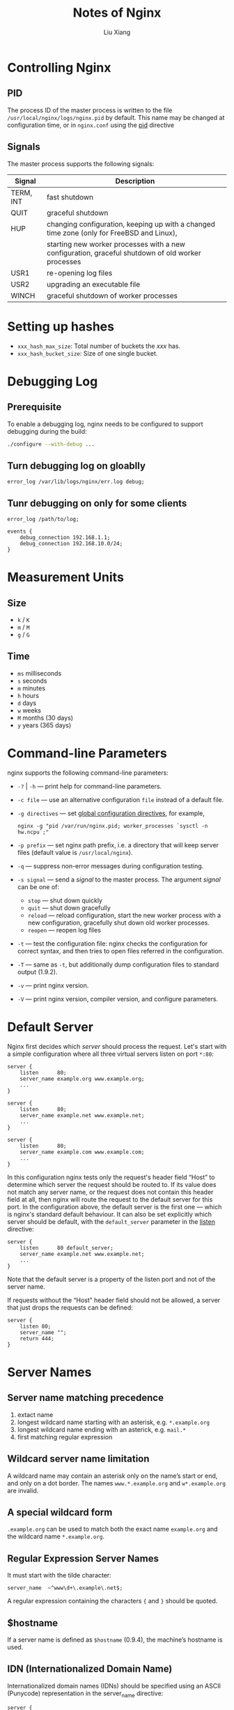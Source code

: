 #+TITLE: Notes of Nginx
#+AUTHOR: Liu Xiang
* Controlling Nginx
** PID
   The process ID of the master process is written to the file
   =/usr/local/nginx/logs/nginx.pid= by default. This name may be changed at
   configuration time, or in =nginx.conf= using the [[http://127.0.0.1:55752/Dash/bfctgfpm/nginx.org/en/docs/ngx_core_module.html#pid][pid]] directive
** Signals

   The master process supports the following signals:

   | Signal    | Description                                                                                       |
   |-----------+---------------------------------------------------------------------------------------------------|
   | TERM, INT | fast shutdown                                                                                     |
   | QUIT      | graceful shutdown                                                                                 |
   | HUP       | changing configuration, keeping up with a changed time zone (only for FreeBSD and Linux),         |
   |           | starting new worker processes with a new configuration, graceful shutdown of old worker processes |
   | USR1      | re-opening log files                                                                              |
   | USR2      | upgrading an executable file                                                                      |
   | WINCH     | graceful shutdown of worker processes                                                             |
* Setting up hashes

  + =xxx_hash_max_size=: Total number of buckets the /xxx/ has.
  + =xxx_hash_bucket_size=: Size of one single bucket.
* Debugging Log
** Prerequisite
   To enable a debugging log, nginx needs to be configured to support debugging during the build:

   #+BEGIN_SRC sh
     ./configure --with-debug ...
   #+END_SRC
** Turn debugging log on gloablly

   #+BEGIN_SRC nginx
     error_log /var/lib/logs/nginx/err.log debug;
   #+END_SRC
** Tunr debugging on only for some clients

   #+BEGIN_SRC nginx
     error_log /path/to/log;

     events {
         debug_connection 192.168.1.1;
         debug_connection 192.168.10.0/24;
     }
   #+END_SRC
* Measurement Units
** Size
   + =k= / =K=
   + =m= / =M=
   + =g= / =G=
** Time
   + =ms= milliseconds
   + =s= seconds
   + =m= minutes
   + =h= hours
   + =d= days
   + =w= weeks
   + =M= months (30 days)
   + =y= years (365 days)

* Command-line Parameters

  nginx supports the following command-line parameters:

  - =-?= | =-h= --- print help for command-line parameters.
  - =-c file= --- use an alternative configuration =file= instead of a default file.
  - =-g directives= --- set [[http://127.0.0.1:55752/Dash/bfctgfpm/nginx.org/en/docs/ngx_core_module.html][global configuration directives]], for example,
    #+BEGIN_SRC nginx
      nginx -g "pid /var/run/nginx.pid; worker_processes `sysctl -n hw.ncpu`;"
    #+END_SRC
  - =-p prefix= --- set nginx path prefix, i.e. a directory that will keep
    server files (default value is =/usr/local/nginx=).
  - =-q= --- suppress non-error messages during configuration testing.
  - =-s signal= --- send a /signal/ to the master process. The argument /signal/ can be one of:
    - =stop= --- shut down quickly
    - =quit= --- shut down gracefully
    - =reload= --- reload configuration, start the new worker process with a new
      configuration, gracefully shut down old worker processes.
    - =reopen= --- reopen log files
  - =-t= --- test the configuration file: nginx checks the configuration for
    correct syntax, and then tries to open files referred in the configuration.
  - =-T= --- same as =-t=, but additionally dump configuration files to standard output (1.9.2).
  - =-v= --- print nginx version.
  - =-V= --- print nginx version, compiler version, and configure parameters.
* Default Server
  Nginx first decides which /server/ should process the request. Let's start
  with a simple configuration where all three virtual servers listen on port
  =*:80=:

  #+BEGIN_SRC nginx
    server {
        listen      80;
        server_name example.org www.example.org;
        ...
    }

    server {
        listen      80;
        server_name example.net www.example.net;
        ...
    }

    server {
        listen      80;
        server_name example.com www.example.com;
        ...
    }
  #+END_SRC


  In this configuration nginx tests only the request's header field “Host” to
  determine which server the request should be routed to. If its value does not
  match any server name, or the request does not contain this header field at
  all, then nginx will route the request to the default server for this port. In
  the configuration above, the default server is the first one --- which is
  nginx's standard default behaviour. It can also be set explicitly which server
  should be default, with the =default_server= parameter in the [[http://127.0.0.1:55752/Dash/bfctgfpm/nginx.org/en/docs/http/ngx_http_core_module.html#listen][listen]]
  directive:

  #+BEGIN_SRC nginx
    server {
        listen      80 default_server;
        server_name example.net www.example.net;
        ...
    }
  #+END_SRC

  Note that the default server is a property of the listen port and not of the
  server name.


  If requests without the “Host” header field should not be allowed, a server
  that just drops the requests can be defined:

  #+BEGIN_SRC nginx
    server {
        listen 80;
        server_name "";
        return 444;
    }
  #+END_SRC
* Server Names
** Server name matching precedence

   1. extact name
   2. longest wildcard name starting with an asterisk, e.g. =*.example.org=
   3. longest wildcard name ending with an asterick, e.g. =mail.*=
   4. first matching regular expression
** Wildcard server name limitation

   A wildcard name may contain an asterisk only on the name’s start or end, and
   only on a dot border. The names =www.*.example.org= and =w*.example.org= are
   invalid.
** A special wildcard form

   =.example.org= can be used to match both the exact name =example.org= and the
   wildcard name =*.example.org=.
** Regular Expression Server Names

   It must start with the tilde character:

   #+BEGIN_SRC nginx
     server_name  ~^www\d+\.example\.net$;
   #+END_SRC

   A regular expression containing the characters ={= and =}= should be quoted.
** $hostname

   If a server name is defined as =$hostname= (0.9.4), the machine’s hostname
   is used.
** IDN (Internationalized Domain Name)

   Internationalized domain names (IDNs) should be specified using an ASCII
   (Punycode) representation in the server_name directive:

   #+BEGIN_SRC nginx
     server {
         listen       80;
         server_name  xn--e1afmkfd.xn--80akhbyknj4f;  # пример.испытание
         ...
     }
   #+END_SRC
* Load Balancing
** Load balancing methods
   + =round-robin= --- requests to the application servers are distributed in a
     round-robin fashion,
   + =least-connected= --- next request is assigned to the server with the least
     number of active connections,
   + =ip-hash= --- a hash-function is used to determine what server should be
     selected for the next request (based on the client's IP address).
*** Example

    #+BEGIN_SRC nginx
      upstream myapp1 {
          least_conn;
          server srv1.example.com;
          server srv2.example.com;
          server srv3.example.com;
      }

      upstream myapp1 {
          ip_hash;
          server srv1.example.com;
          server srv2.example.com;
          server srv3.example.com;
      }
    #+END_SRC
** Weighted load balancing

   #+BEGIN_SRC nginx
     upstream myapp1 {
         server srv1.example.com weight=3;
         server srv2.example.com;
         server srv3.example.com;
     }
   #+END_SRC
* HTTPS Configuration Example

  #+BEGIN_SRC nginx
    server {
        listen              443 ssl;
        server_name         www.example.com;
        ssl_certificate     www.example.com.crt;
        ssl_certificate_key www.example.com.key;
        ssl_protocols       TLSv1 TLSv1.1 TLSv1.2;
        ssl_ciphers         HIGH:!aNULL:!MD5;
        ...
    }
  #+END_SRC
* Core Functionality
** daemon

   | Syntax:  | daemon on / off; |
   | Default: | daemon on;       |
   | Context: | main             |

   Determines whether nginx should become a daemon. Mainly used during
   development.
** debug_connection

   Example:

   #+BEGIN_SRC nginx
     events {
         debug_connection 127.0.0.1;
         debug_connection localhost;
         debug_connection 192.0.2.0/24;
         debug_connection ::1;
         debug_connection 2001:0db8::/32;
         debug_connection unix:;
     }
   #+END_SRC
** env

   | Syntax:  | env variable[=value]; |
   | Default: | env TZ;               |
   | Context: | main                  |

   By default, nginx removes all environment variables inherited from its parent
   process except the TZ variable.

   Usage Example:

   #+BEGIN_SRC nginx
     env MALLOC_OPTIONS;
     env PERL5LIB=/data/site/modules;
     env OPENSSL_ALLOW_PROXY_CERTS=1;
   #+END_SRC
** error_log

   | Syntax:  | error_log file [level];                    |
   | Default: | error_log logs/error.log error;            |
   | Context: | main, http, mail, stream, server, location |

   log levels:

   =debug=, =info=, =notice=, =warn=, =error=, =crit=, =alert=, or =emerg=.
** load_module

   Loads a dynamic module, e.g.

   #+BEGIN_SRC nginx
     load_module modules/ngx_mail_module.so;
   #+END_SRC
** user

   | Syntax:  | user user [group];  |
   | Default: | user nobody nobody; |
   | Context: | main                |

   Defines user and group credentials used by worker processes. If group is
   omitted, a group whose name equals that of user is used.
** worker_connections

   Sets the maximum number of simultaneous connections that can be opened by a
   worker process. It should be kept in mind that this number includes all
   connections (e.g. connections with proxied servers, among others), not only
   connections with clients. Another consideration is that the actual number of
   simultaneous connections cannot exceed the current limit on the maximum
   number of open files, which can be changed by [[http://127.0.0.1:55752/Dash/bfctgfpm/nginx.org/en/docs/ngx_core_module.html#worker_rlimit_nofile][worker_rlimit_nofile]].
** working_directory

   Defines the current working directory for a worker process. It is primarily
   used when writing a core-file, in which case a worker process should have
   write permission for the specified directory.
* ngx_http_core_module
** absolute_redirect

   | Syntax:  | absolute_redirect on / off; |
   | Default: | absolute_redirect on;       |
   | Context: | http, server, location      |

   If disabled, redirects issued by nginx will be relative.
** alias

   | Syntax:  | alias path; |
   | Default: | —           |
   | Context: | location    |


   Example:

   #+BEGIN_SRC nginx
     location /images {
         root /data/w3/;
     }

     # equals to =>

     location /images {
         alias /data/w3/images;
     }
   #+END_SRC
** client_body_buffer_size

   | Syntax:  | client_body_buffer_size size;     |
   | Default: | client_body_buffer_size 8k / 16k; |
   | Context: | http, server, location            |

   Sets buffer size for reading client request body. In case the request body is
   larger than the buffer, the whole body or only its part is written to a
   temporary file.
** client_body_temp_path

   | Syntax:  | client_body_temp_path path [level1 [level2 [level3]]]; |
   | Default: | client_body_temp_path client_body_temp;                |
   | Context: | http, server, location                                 |

   Defines a directory for storing temporary files holding client request
   bodies. Up to three-level subdirectory hierarchy can be used under the
   specified directory. For example, in the following configuration

   #+BEGIN_SRC nginx
     client_body_temp_path /spool/nginx/client_temp 1 2;
   #+END_SRC

   a path to a temporary file might look like this:

   #+BEGIN_EXAMPLE
     /spool/nginx/client_temp/7/45/00000123457
   #+END_EXAMPLE
** client_header_buffer_size

   | Syntax:  | client_header_buffer_size size; |
   | Default: | client_header_buffer_size 1k;   |
   | Context: | http, server                    |

   Sets buffer size for reading client request header. For most requests, a
   buffer of 1K bytes is enough. However, if a request includes long cookies, or
   comes from a WAP client, it may not fit into 1K. If a request line or a
   request header field does not fit into this buffer then larger buffers,
   configured by the =large_client_header_buffers= directive, are allocated
** large_client_header_buffers

   | Syntax:  | large_client_header_buffers number size; |
   | Default: | large_client_header_buffers 4 8k;        |
   | Context: | http, server                             |


   Sets the max =number= and =size= of buffers used for reading large client
   request header. A request line cannot exceed the size of one buffer, or the
   414 (Request-URI Too Large) error is returned to the client. A request header
   field cannot exceed the size of one buffer as well, or the 400 (Bad Request)
   error is returned to the client. Buffers are allocated only on demand.
** client_max_body_size

   | Syntax:  | client_max_body_size size; |
   | Default: | client_max_body_size 1m;   |
   | Context: | http, server, location     |

   Sets the max allowed size of the client request body, specified in the
   =Content-Length= request header field. If the size in a request exceeds the
   configured value, the 413 (Request Entity Too Large) error is returned to the
   client. Please be aware that browsers cannot correctly display this error.
   Setting =size= to 0 disables checking of client request body size.
** error_page

   | Syntax:  | ~error_page code ... [=[response]] uri;~ |
   | Default: | —                                        |
   | Context: | http, server, location, if in location   |


   Defined the URI that will be shown for the specified errors. A /uri/ value
   can contain variables.

   Example:

   #+BEGIN_SRC nginx
     error_page 404             /404.html;
     error_page 500 502 503 504 /50x.html;
   #+END_SRC

   This causes an internal redirect to the specified /uri/ with the client
   request method changed to =GET= (for all methods other than =GET= and
   =HEAD=).

   Furthermore, it is possible to change the response code to another using the
   =response= syntax, e.g.

   #+BEGIN_SRC nginx
     error_page 404 =200 /empty.gif;
   #+END_SRC

   If an error response is processed by a proxied server or a
   FastCGI/uwsgi/SCGI/gRPC server, and the server may return different response
   codes (e.g., 200, 302, 401, 404), it is possible to respond with the code it
   returns:

   #+BEGIN_SRC nginx
     error_page 404 = /404.php;
   #+END_SRC

   If there is no need to change URI and method during internal redirection it
   is possible to pass processing into a namee location:

   #+BEGIN_SRC nginx
     location / {
         error_page 404 = @fallback;
     }

     location @fallback {
         proxy_pass http://backend;
     }
   #+END_SRC
** etag

   | Syntax:  | =etag on / off;=       |
   | Default: | =etag on;=             |
   | Context: | http, server, location |


   Enables or disables automatic generation of the =ETag= response header field
   for static resources.
** if_modified_since

   | Syntax:  | if_modified_since off / exact / before; |
   | Default: | if_modified_since exact;                |
   | Context: | http, server, location                  |

** ignore_invalid_headers

   | Syntax:  | =ignore_invalid_headers on / off;= |
   | Default: | =ignore_invalid_headers on;=       |
   | Context: | http, server                       |

   Controls whether header fields with invalid names should be ignored. Valid
   names are composed of English letters, digits, hyphens, and possibly
   underscores.

** internal

   | Syntax:  | internal; |
   | Default: | —         |
   | Context: | location  |

   Specifies that a given location can only be sued for internal requests.

** limit_except

   Limits allowed HTTP methods inside a liocation. The =method= parameter can be
   one of the following:
   + =GET=
   + =HEAD=
   + =POST=
   + =PUT=
   + =DELETE=
   + =MKCOL=
   + =COPY=
   + =MOVE=
   + =OPTIONS=
   + =PROFIND=
   + =PROPATCH=
   + =LOCK=
   + =UNLOCK=
   + =PATCH=

   Allowing the =GET= method makes the =HEAD= method also allowed.

   Example:

   #+BEGIN_SRC nginx
     limit_except GET {
         allow 192.168.1.-/24;
         deny all;
     }
   #+END_SRC

** limit_rate

   | Syntax:  | limit_rate rate;                       |
   | Default: | limit_rate 0;                          |
   | Context: | http, server, location, if in location |


   Limits the rate of response transmission to a client. The =rate= is specified
   in bytes per second. Zero value disables rate limiting.

   Rate limit can also be set in the =$limit_rate= variable, e.g.:

   #+BEGIN_SRC nginx
     server {
         if ($slow) {
             set $limit_rate 4k;
         }
     }
   #+END_SRC

** limit_rate_after

   | Syntax:  | limit_rate_after size;                 |
   | Default: | limit_rate_after 0;                    |
   | Context: | http, server, location, if in location |

   Set the initial amount after which the further transmission of a response to
   a client will be rate limited.

   Example:

   #+BEGIN_SRC nginx
     location /flv/ {
         flv;
         limit_rate_after 500k;
         limit_rate 50k;
     }
   #+END_SRC

** listen

   Example:

   #+BEGIN_SRC nginx
     listen 127.0.0.1:8000;
     listen 127.0.0.1;
     listen 8000;
     listen *:8000;
     listen localhost:8000;

     listen [::]:8000;
     listen [::1];
     listen unix:/var/run/nginx.sock;
   #+END_SRC


   if the direct9ive is not present then either =*:80= is used if nginx runs
   with the superuser privileges, or =*:8000= otherwise.

** location

   | Syntax:  | location [ = / ~ / =~*= / =^~= ] uri { ... } |
   |          | location @name { ... }                       |
   | Default: | —                                            |
   | Context: | server, location                             |


   A location can either be defined by a prefix string, or by a regular
   expression. Regular expressions are specified with the preceding =~*=
   modifier (for case-insensitive matching), or the =~= modifier (for
   case-sensitive matching). To find location matching a given request, nginx
   first checks locations defined using the prefix strings (prefix locations).
   Among them, the location with longest matching prefix is selected and
   remembered. Then regular expression are checked, in the order of their
   appearance in the configuration file. The search of regular expressions
   terminates on the first match, and the corresponding configuration is used.
   If no match with a regular expression is found then the configuration of the
   prefix location remembered earlier is used.

   If the longest matching prefix location has the =^~= modifier then regular
   expressions are not checked.

   Also, using the ~=~ modifier it is possible to defined an exact match of URI
   and location. If an exact match is found, the search terminates.

** satisfy

   | Syntax:  | satisfy all / any;     |
   | Default: | satisfy all;           |
   | Context: | http, server, location |

   Example:

   #+BEGIN_SRC nginx
     location / {
         satisfy any;

         allow 192.168.1.0/32;
         deny all;

         auth_basic "closed site";
         auth_basic_user_file conf/htpasswd;
     }
   #+END_SRC

** try_files

   | Syntax:  | try_files file ... uri;   |
   |          | try_files file ... =code; |
   | Default: | —                         |
   | Context: | server, location          |

** Embedded Variables


   | Variable               | Description                                                                       |
   |------------------------+-----------------------------------------------------------------------------------|
   | =$arg_name=            | argument =name= in the request line                                               |
   | =$args=                | arguments in the request line                                                     |
   | =binary_remote_addr=   | client address in a binary form, values's length is always 4 bytes                |
   |                        | for IPv4 addresses or 16 bytes for IPv6 addresses                                 |
   | =$body_bytes_sent=     | number of bytes sent to a client, not counting the response header;               |
   |                        | this variable is compatible with the =%B= parameter of the =mod_log_config=       |
   |                        | Apache module                                                                     |
   | =$bytes_sent=          | number of bytes sent to a client                                                  |
   | =$connection=          | connection serial number                                                          |
   | =$connection_requests= | current number of requests made through a connection                              |
   | =$content_length=      | ~Content-Length~ request header field                                             |
   | =$content_type=        | ~Content-Type~ request header field                                               |
   | =$cookie_name=         | the =name= cookie                                                                 |
   | =$document_root=       | ~root~ or ~alias~ directive's value for the current request                       |
   | =$document_uri=        | same as =$uri=                                                                    |
   | =$host=                | host name from request line > host name form =Host= header > server name matched  |
   | =$hostname=            | host name                                                                         |
   | =$http_name=           | arbitrary request header field; the last part of a variable name                  |
   |                        | is the field name converted to lower case with dashes replaced by underscores     |
   | =$https=               | ~on~ if connection operates in SSL mode, or an empty string otherwise             |
   | =$is_args=             | ~?~ if a request line has arguments, or an empty string otherwise                 |
   | =$limit_rate=          | setting this variable enables response rate limiting                              |
   | =$msec=                | current time in seconds with the milliseoncds resolution                          |
   | =$nginx_version=       | nginx version                                                                     |
   | =$pid=                 | PID of the worker process                                                         |
   | =$pipe=                | ~p~ if request was pipelined, ~.~ otherwise                                       |
   | =$proxy_protocol_addr= | client address from the PROXY protocol header, or an empty string otherwise       |
   | =$proxy_protocol_port= | client port from the PROXY protocol header, or an empty string otherwise          |
   | =$quert_string=        | same as =$args=                                                                   |
   | =$realpath_root=       | an sbsolute pathname corresponding to the =root= or =alias= directive's value     |
   |                        | for the current request, with all symbolic links resolved to real paths           |
   | =$remote_addr=         | client address                                                                    |
   | =$remote_port=         | client port                                                                       |
   | =$remote_user=         | user name supplied with the Basic authentication                                  |
   | =$request=             | full original request line                                                        |
   | =$request_body=        | request body                                                                      |
   | =$request_body_file=   | name of a temporary file with the request body                                    |
   | =$request_completion=  | ~OK~ if a request has completed, or an empty string otherwise                     |
   | =$request_filename=    | file path for the current request, based on the =root= or =alias= directives,     |
   |                        | and the request URI                                                               |
   | =$request_id=          | unique request identifier generated from 16 random bytes, in hexadecimal          |
   | =$request_length=      | request length (including request line, header, and request body)                 |
   | =$request_method=      | request method, usually =GET= or =POST=                                           |
   | =$request_time=        | request processing time in seconds with a milliseconds resolution;                |
   |                        | time elapsed since the first bytes were read from the clinet                      |
   | =$request_uri=         | full original request URI                                                         |
   | =$scheme=              | request scheme, =http= or =https=                                                 |
   | =$sent_http_name=      | arbitrary response header field; the last part of variable name is the field name |
   |                        | converted to lower case with dashes replaced by underscores                       |
   | =$status=              | response status                                                                   |
   | =$uri=                 | current URI in request                                                            |
* ngx_http_access_module

  | Syntax:  | allow address / CIDR / unix: / all;  |
  | Default: | —                                    |
  | Context: | http, server, location, limit_except |

  | Syntax:  | deny address / CIDR / unix: / all;   |
  | Default: | —                                    |
  | Context: | http, server, location, limit_except |


  Example:

  #+BEGIN_SRC nginx
    location / {
        deny  192.168.1.1;
        allow 192.168.1.0/24;
        allow 10.1.1.0/16;
        allow 2001:0db8::/32;
        deny  all;
    }
  #+END_SRC

  The rules are checked in sequence until the first match is found.
* ngx_http_auth_basic_module

  | Syntax:  | auth_basic string / off;             |
  | Default: | auth_basic off;                      |
  | Context: | http, server, location, limit_except |


  Enables validation of user name and password

  | Syntax:  | auth_basic_user_file file;           |
  | Default: | —                                    |
  | Context: | http, server, location, limit_except |


  Specifies a file that keeps user names and passwords, in the following format:

  #+BEGIN_EXAMPLE
    # comment
    name1:password1
    name2:password2:comment
    name3:password3
  #+END_EXAMPLE

  The following password types are supported:

  + encrypted with the =crypt()= function; can be generated using the =htpasswd=
    utility from the Apache HTTP Server distribution or the =openssl passwd=
    command;
  + hashed with the Apache variant of the MD5-based password algorithm (apr1);
    can be generated with the same tools;
  + specified by the ={scheme}data= syntax (1.0.3+) as described in
    [[https://tools.ietf.org/html/rfc2307#section-5.3][RFC 2307]]; currently implemented schemes include =PLAIN= (an example one,
    should not be used), =SHA= (1.3.13) (plain SHA-1 hashing, should not be
    used) and =SSHA= (salted SHA-1 hashing, used by some software packages,
    notably OpenLDAP and Dovecot).
* ngx_http_auth_request_module

  The ngx_http_auth_request_module module (1.5.4+) implements client
  authorization based on the result of a subrequest. If the subrequest returns a
  2xx response code, the access is allowed. If it returns 401 or 403, the access
  is denied with the corresponding error code. Any other response code returned
  by the subrequest is considered an error.

  For the 401 error, the client also receives the “WWW-Authenticate” header
  from the subrequest response.

  Example Configuration

  #+BEGIN_SRC nginx
    location /private/ {
        auth_request /auth;
        ...
    }

    location = /auth {
        proxy_pass ...
        proxy_pass_request_body off;
        proxy_set_header Content-Length "";
        proxy_set_header X-Original-URI $request_uri;
    }
  #+END_SRC


  | Syntax  | =auth_request uri / off;= |
  | Default | =auth_request off;=       |
  | Context | http, server, location    |

  Enables authorization based on the result of a subrequest and sets the URI to
  which the subrequest will be sent.

  | Syntax  | =auth_request_set $variable value;= |
  | Default | —                                   |
  | Context | http, server, location              |

  Sets the request variable to the given value after the authorization request
  completes. The value may contain variables from the authorization request,
  such as =$upstream_http_*=.
* ngx_http_autoindex_module

  Example Configuration

  #+BEGIN_SRC nginx
    location / {
        autoindex on;
    }
  #+END_SRC
* ngx_http_empty_gif_module

  Example

  #+BEGIN_SRC nginx
    location /_.gif {
        empty_gif;
    }
  #+END_SRC
* ngx_http_flv_module
  
  Example

  #+BEGIN_SRC nginx
    location \.flv$ {
        flv;
    }
  #+END_SRC
* ngx_http_mp4_module

  Example

  #+BEGIN_SRC nginx
    location \.mp4$ {
        mp4;
        mp4_buffer_size 1m;
        mp4_max_buffer_size 10m;
    }
  #+END_SRC
* ngx_http_geo_module

  Example

  #+BEGIN_SRC nginx
    geo $geo {
        default         0;
        127.0.0.1       2;
        192.168.1.0/24  1;
        10.1.0.0/16     1;

        ::1             2;
        2001:0db8::/32  1;
    }
  #+END_SRC

  The following special parameters are also supported:

  + delete :: deletes the specified network (0.7.23).
  + default :: a value set to the variable if the client address does not match
               any of the specified addresses. When addresses are specified in
               CIDR notation, “0.0.0.0/0” and “::/0” can be used instead of
               default. When default is not specified, the default value will be
               an empty string.
  + include :: includes a file with addresses and values. There can be several
               inclusions.
  + proxy :: defines trusted addresses (0.8.7, 0.7.63). When a request comes from
             a trusted address, an address from the “X-Forwarded-For” request
             header field will be used instead. In contrast to the regular
             addresses, trusted addresses are checked sequentially. Trusted IPv6
             addresses are supported starting from versions 1.3.0 and 1.2.1.
  + proxy_recursive :: enables recursive address search (1.3.0, 1.2.1). If
       recursive search is disabled then instead of the original client address
       that matches one of the trusted addresses, the last address sent in
       “X-Forwarded-For” will be used. If recursive search is enabled then
       instead of the original client address that matches one of the trusted
       addresses, the last non-trusted address sent in “X-Forwarded-For” will be
       used.
  + ranges :: indicates that addresses are specified as ranges (0.7.23). This
              parameter should be the first. To speed up loading of a geo base,
              addresses should be put in ascending order.

  Example:

  #+BEGIN_SRC nginx
    geo $country {
        default        ZZ;
        include        conf/geo.conf;
        delete         127.0.0.0/16;
        proxy          192.168.100.0/24;
        proxy          2001:0db8::/32;

        127.0.0.0/24   US;
        127.0.0.1/32   RU;
        10.1.0.0/16    RU;
        192.168.1.0/24 UK;
    }
  #+END_SRC
* ngx_http_geoip_module

  Example:

  #+BEGIN_SRC nginx
    http {
        geoip_country         GeoIP.dat;
        geoip_city            GeoLiteCity.dat;
        geoip_proxy           192.168.100.0/24;
        geoip_proxy           2001:0db8::/32;
        geoip_proxy_recursive on;
    }
  #+END_SRC

  Variables:

  + =$geoip_country_code=
  + =$geoip_country_code3=
  + =$geoip_country_name=
  + =$geoip_city=
* ngx_http_gunzip_module

  The ngx_http_gunzip_module module is a filter that decompresses responses with
  =Content-Encoding: gzip= for clients that do not support =gzip= encoding
  method. The module will be useful when it is desireable to store data
  compressed to save space and reduce I/O costs.

  Example:

  #+BEGIN_SRC nginx
    location /storage/ {
        gunzip on;
        ...
    }
  #+END_SRC
* ngx_http_gzip_module

  Example:

  #+BEGIN_SRC nginx
    gzip            on;
    gzip_min_length 1000;
    gzip_proxied    expired no-cache no-store private auth;
    gzip_types      text/plain application/xml;
  #+END_SRC

  Directives:

  + =gzip on | off;=
  + =gzip_buffers number size;=
  + =gzip_comp_level level;= /level/ value: from 1 to 9.
  + =gzip_disable regex ...;= Disable gzipping for matched =User-Agent=
  + =gzip_min_lenth length;=
* ngx_http_headers_module
** add_header

   | Syntax  | add_header name value [always];        |
   | Default | —                                      |
   | Context | http, server, location, if in location |

   Adds the specified field to a response header provided that the response code
   equals 200, 201 (1.3.10), 204, 206, 301, 302, 303, 304, 307 (1.1.16, 1.0.13), or
   308 (1.13.0).

   If the always parameter is specified (1.7.5), the header field will be added
   regardless of the response code.

** add_trailer

   | Syntax  | add_trailer name value [always];       |
   | Default | —                                      |
   | Context | http, server, location, if in location |

   Adds the specified field to the end of a response provided that the response code equals 200, 201, 206, 301, 302, 303, 307, or 308.

** expires

   | Syntax  | expires [modified] time;               |
   |         | expires epoch / max / off;             |
   | Default | expires off;                           |
   | Context | http, server, location, if in location |

   The tim ein ther =Expires= field is computed as a sum of the current time and
   time specified in the directive. If the modifiied parameter is used then the
   time is computed as a sum of the file's modification time and the time
   specified in the directive.

   In addition, it is possible to specify a time of day using the =@= prefix:

   #+BEGIN_SRC nginx
     expires @15h30m;
   #+END_SRC

   The epoch parameter corresponds to the absolute time =Thu, 01 Jan 1970
   00:00:01 GMT=. The contents of the =Cache-Control= field depends on the sign
   of the specified time:

   + time is negative: =Cache-Control: no-cache=
   + time is positive or zero: =Cache-Control: max-age:t=, where t is a time
     specified in the directive, in seconds.

   The max parameter set =Expires= to the value =Thu, 31 Dec 2037 23:55:55 GMT=,
   and =Cache-Control= to 10 years.

   The off parameter disables adding or modifying the =Expires= and
   =Cache-control= repsonse header fields.
* ngx_http_image_filter_module

  Example:

  #+BEGIN_SRC nginx
    location /img/ {
        proxy_pass   http://backend;
        image_filter resize 150 100;
        image_filter rotate 90;
        error_page   415 = /empty;
    }

    location = /empty {
        empty_gif;
    }
  #+END_SRC
** image_filter

   | Syntax  | image_filter off;                   |
   |         | image_filter test;                  |
   |         | image_filter size;                  |
   |         | image_filter rotate 90 / 180 / 270; |
   |         | image_filter resize width height;   |
   |         | image_filter crop width height;     |
   | Default | image_filter off;                   |
   | Context | location                            |
** Other Directives

   |---------+------------------------------------|
   | Syntax  | image_filter_buffer size;          |
   | Default | image_filter_buffer 1M;            |
   | Context | http, server, location             |
   |---------+------------------------------------|
   | Syntax  | image_filter_interlace on / off;   |
   | Default | image_filter_interlace off;        |
   | Context | http, server, location             |
   |---------+------------------------------------|
   | Syntax  | image_filter_jpeg_quality quality; |
   | Default | image_filter_jpeg_quality 75;      |
   | Context | http, server, location             |
   |---------+------------------------------------|
   | Syntax  | image_filter_sharpen percent;      |
   | Default | image_filter_sharpen 0;            |
   | Context | http, server, location             |
   |---------+------------------------------------|
   | Syntax  | image_filter_transparency on/off;  |
   | Default | image_filter_transparency on;      |
   | Context | http, server, location             |
   |---------+------------------------------------|
   | Syntax  | image_filter_webp_quality quality; |
   | Default | image_filter_webp_quality 80;      |
   | Context | http, server, location             |
   |---------+------------------------------------|
* ngx_http_index_module

  Example

  #+BEGIN_SRC nginx
    location / {
        index index.$geo.html index.html;
    }
  #+END_SRC

  | Syntax  | index file ...;        |
  | Default | index index.html;      |
  | Context | http, server, location |
* ngx_http_js_module
  
  Example:

  #+BEGIN_SRC nginx
    http {
        js_include http.js;

        js_set $foo     foo;
        js_set $summary summary;

        server {
            listen 8000;

            location / {
                add_header X-Foo $foo;
                js_content baz;
            }

            location = /summary {
                return 200 $summary;
            }

            location = /hello {
                js_content hello;
            }
        }
    }
  #+END_SRC
  
  The =http.js= file

  #+BEGIN_SRC js
    function foo(r) {
      r.log("hello from foo() handler");
      return "foo";
    }

    function summary(r) {
      var a, s, h;

      s = "JS summary\n\n";

      s += "Method: " + r.method + "\n";
      s += "HTTP version: " + r.httpVersion + "\n";
      s += "Host: " + r.headersIn.host + "\n";
      s += "Remote Address: " + r.remoteAddress + "\n";
      s += "URI: " + r.uri + "\n";

      s += "Headers:\n";
      for (h in r.headersIn) {
        s += "  header '" + h + "' is '" + r.headersIn[h] + "'\n";
      }

      s += "Args:\n";
      for (a in r.args) {
        s += "  arg '" + a + "' is '" + r.args[a] + "'\n";
      }

      return s;
    }

    function baz(r) {
      r.status = 200;
      r.headersOut.foo = 1234;
      r.headersOut['Content-Type'] = "text/plain; charset=utf-8";
      r.headersOut['Content-Length'] = 15;
      r.sendHeader();
      r.send("nginx");
      r.send("java");
      r.send("script");

      r.finish();
    }

    function hello(r) {
      r.return(200, "Hello world!");
    }
  #+END_SRC
* ngx_http_limit_conn_module

  Exmaple:

  #+BEGIN_SRC nginx
    http {
        limit_conn_zone $binary_remote_addr zone=addr:10m;

        ...

        server {

            ...

            location /download/ {
                limit_conn addr 1;
            }

        }
    }
  #+END_SRC
* ngx_http_limit_req_module

  Example:

  #+BEGIN_SRC nginx
    http {
        limit_req_zone $binary_remote_addr zone=one:10m rate=1r/s;

        ...

        server {

            ...

            location /search/ {
                limit_req zone=one burst=5;
            }
        }
    }
  #+END_SRC

  | Syntax  | limit_req zone=name [burst=number] [nodelay]; |
  | Default | —                                             |
  | Context | http, server, location                        |

  Sets the shared memory zone and the maximum burst size of requests. If the
  requests rate exceeds the rate configured for a zone, their processing is
  delayed such that requests are processed at a defined rate. Excessive requests
  are delayed until their number exceeds the maximum burst size in which case
  the request is terminated with an error. By default, the maximum burst size is
  equal to zero. For example, the directives
* ngx_http_log_module
  
  Example:

  #+BEGIN_SRC nginx
    log_format compression '$remote_addr - $remote_user [$time_local] '
    '"$request" $status $bytes_sent '
    '"$http_referer" "$http_user_agent" "$gzip_ratio"';

    access_log /spool/logs/nginx-access.log compression buffer=32k;
  #+END_SRC

  Directives:

  | Syntax          | access_log path [format [buffer=size] [gzip[=level]] [flush=time] [if=condition]]; |
  | access_log off; |                                                                                    |
  | Default         | access_log logs/access.log combined;                                               |
  | Context         | http, server, location, if in location, limit_except                               |

  | Syntax  | log_format name [escape=default/json/none] string ...; |
  | Default | log_format combined "...";                             |
  | Context | http                                                   |
* ngx_http_map_module

  Example:

  #+BEGIN_SRC nginx
    map $http_host $name {
        hostnames;

        default       0;

        example.com   1;
        ,*.example.com 1;
        example.org   2;
        ,*.example.org 2;
        .example.net  3;
        wap.*         4;
    }

    map $http_user_agent $mobile {
        default       0;
        "~Opera Mini" 1;
    }
  #+END_SRC

  Source values are specified as strings or regular expressions (0.9.6).

  + Strings are matched ignoring the case.
  + A regular expression should either start from the “~” symbol for a
    case-sensitive matching, or from the “~*” symbols (1.0.4) for
    case-insensitive matching. A regular expression can contain named and
    positional captures that can later be used in other directives along with
    the resulting variable.

  + The following special parameters are also supported:

  + =default value= sets the resulting value if the source value matches none of
    the specified variants. When default is not specified, the default resulting
    value will be an empty string. hostnames indicates that source values can be
    hostnames with a prefix or suffix mask: The following two records
    #+BEGIN_SRC nginx
      example.com   1;
      *.example.com 1;
    #+END_SRC
    can be combined:
    #+BEGIN_SRC nginx
      .example.com  1;
    #+END_SRC
    This parameter should be specified before the list of values. 
  + =include file= includes a file with values. There can be several inclusions.
* ngx_http_mirror_module
  
  Example:

  #+BEGIN_SRC nginx
    location / {
        mirror /mirror;
        proxy_pass http://backend;
    }

    location = /mirror {
        internal;
        proxy_pass http://test_backend$request_uri;
    }
  #+END_SRC
* ngx_http_proxy_module
** proxy_pass

   | Syntax  | proxy_pass URL;                        |
   | Default | —                                      |
   | Context | location, if in location, limit_except |

   Sets the protocol and address of a proxied server and an optional URI to
   which a location should be mapped. As a protocol, “http” or “https” can
   be specified. The address can be specified as a domain name or IP address,
   and an optional port:

   : proxy_pass http://localhost:8000/uri/;

   or as a UNIX-domain socket path specified after the word “unix” and enclosed in colons:

   : proxy_pass http://unix:/tmp/backend.socket:/uri/;

   If a domain name resolves to several addresses, all of them will be used in a
   round-robin fashion. In addition, an address can be specified as a server
   group.

   Parameter value can contain variables. In this case, if an address is
   specified as a domain name, the name is searched among the described server
   groups, and, if not found, is determined using a resolver.

   A request URI is passed to the server as follows:

   + If the proxy_pass directive is specified with a URI, then when a request is
     passed to the server, the part of a normalized request URI matching the
     location is replaced by a URI specified in the directive:
     #+BEGIN_SRC nginx
       location /name/ {
           proxy_pass http://127.0.0.1/remote/;
       }
     #+END_SRC
   + If proxy_pass is specified without a URI, the request URI is passed to the
     server in the same form as sent by a client when the original request is
     processed, or the full normalized request URI is passed when processing the
     changed URI:
     #+BEGIN_SRC nginx
       location /some/path/ {
           proxy_pass http://127.0.0.1;
       }
     #+END_SRC
     Before version 1.1.12, if proxy_pass is specified without a URI, the
     original request URI might be passed instead of the changed URI in some
     cases.

   In some cases, the part of a request URI to be replaced cannot be determined:

   + When location is specified using a regular expression, and also inside
     named locations. In these cases, proxy_pass should be specified without a
     URI.
   + When the URI is changed inside a proxied location using the rewrite
     directive, and this same configuration will be used to process a request
     (break):
     #+BEGIN_SRC nginx
       location /name/ {
           rewrite    /name/([^/]+) /users?name=$1 break;
           proxy_pass http://127.0.0.1;
       }
     #+END_SRC
     In this case, the URI specified in the directive is ignored and the full
     changed request URI is passed to the server.
   + When variables are used in proxy_pass:
     #+BEGIN_SRC nginx
       location /name/ {
           proxy_pass http://127.0.0.1$request_uri;
       }
     #+END_SRC
     In this case, if URI is specified in the directive, it is passed to the
     server as is, replacing the original request URI.
** proxy_cookie_domain

   | Syntax  | proxy_cookie_domain off;                |
   |         | proxy_cookie_domain domain replacement; |
   | Default | proxy_cookie_domain off;                |
   | Context | http, server, location                  |

   Sets a text that should be changed in the domain attribute of the
   =Set-Cookie= header fields of a proxied server response. Suppose a proxied
   server returned the =Set-Cookie= header field with the attribute
   =domain=localhost=. The directive

   : proxy_cookie_domain localhost example.org

   will rewrite this attribute to =domain=example.org=.
** proxy_hide_header

   | Syntax  | proxy_hide_header field; |
   | Default | —                        |
   | Context | http, server, location   |

   By default, nginx does not pass the header fields =Date=, =Server=, =X-Pad=,
   and =X-Accel-...= from the response of a proxied server to a client. this
   directive sets additional fields that will not be passes. If, on the
   contrary, the passing of fields need to be permitted, the =proxy_pass_header=
   directive can be used.
** proxy_pass_header

   | Syntax  | proxy_pass_header field; |
   | Default | —                        |
   | Context | http, server, location   |

   Permits passing otherwise disabled header fields from a proxied server to a client.
** proxy_redirect

   | Syntax  | proxy_redirect default;              |
   |         | proxy_redirect off;                  |
   |         | proxy_redirect redirect replacement; |
   | Default | proxy_redirect default;              |
   | Context | http, server, location               |

   Sets the text that should be changed in the “Location” and “Refresh”
   header fields of a proxied server response. Suppose a proxied server returned
   the header field “Location: http://localhost:8000/two/some/uri/”. The
   directive

   : proxy_redirect http://localhost:8000/two/ http://frontend/one/;

   will rewrite this string to “Location: http://frontend/one/some/uri/”.

   A server name may be omitted in the replacement string:

   : proxy_redirect http://localhost:8000/two/ /;

   then the primary server’s name and port, if different from 80, will be
   inserted.

   The default replacement specified by the default parameter uses the
   parameters of the location and proxy_pass directives. Hence, the two
   configurations below are equivalent:

   #+BEGIN_SRC nginx
     location /one/ {
         proxy_pass     http://upstream:port/two/;
         proxy_redirect default;

         location /one/ {
             proxy_pass     http://upstream:port/two/;
             proxy_redirect http://upstream:port/two/ /one/;
         }
     }
   #+END_SRC


   The default parameter is not permitted if proxy_pass is specified using
   variables.

   A replacement string can contain variables:

   : proxy_redirect http://localhost:8000/ http://$host:$server_port/;

   A redirect can also contain (1.1.11) variables:

   : proxy_redirect http://$proxy_host:8000/ /;

   The directive can be specified (1.1.11) using regular expressions. In this
   case, redirect should either start with the “~” symbol for a case-sensitive
   matching, or with the “~*” symbols for case-insensitive matching. The
   regular expression can contain named and positional captures, and replacement
   can reference them:

   #+BEGIN_SRC nginx
     proxy_redirect ~^(http://[^:]+):\d+(/.+)$ $1$2;
     proxy_redirect ~*/user/([^/]+)/(.+)$      http://$1.example.com/$2;
   #+END_SRC

   There could be several proxy_redirect directives:

   #+BEGIN_SRC nginx
     proxy_redirect default;
     proxy_redirect http://localhost:8000/  /;
     proxy_redirect http://www.example.com/ /;
   #+END_SRC

   The off parameter cancels the effect of all proxy_redirect directives on the
   current level:

   #+BEGIN_SRC nginx
     proxy_redirect off;
     proxy_redirect default;
     proxy_redirect http://localhost:8000/  /;
     proxy_redirect http://www.example.com/ /;
   #+END_SRC

   Using this directive, it is also possible to add host names to relative
   redirects issued by a proxied server:

   : proxy_redirect / /;

** proxy_set_header

   | Syntax  | proxy_set_header field value;      |
   | Default | proxy_set_header Host $proxy_host; |
   |         | proxy_set_header Connection close; |
   | Context | http, server, location             |

   Allows redefining or appending fields to the request header passed to the
   proxied server. The value can contain text, variables, and their
   combinations. These directives are inherited from the previous level if and
   only if there are no proxy_set_header directives defined on the current
   level. By default, only two fields are redefined:

   #+BEGIN_SRC nginx
     proxy_set_header Host       $proxy_host;
     proxy_set_header Connection close;
   #+END_SRC

   If caching is enabled, the header fields “If-Modified-Since”,
   “If-Unmodified-Since”, “If-None-Match”, “If-Match”, “Range”, and
   “If-Range” from the original request are not passed to the proxied server.

   An unchanged “Host” request header field can be passed like this:

   : proxy_set_header Host       $http_host;

   However, if this field is not present in a client request header then nothing
   will be passed. In such a case it is better to use the $host variable - its
   value equals the server name in the “Host” request header field or the
   primary server name if this field is not present:

   : proxy_set_header Host       $host;

   In addition, the server name can be passed together with the port of the
   proxied server:

   : proxy_set_header Host       $host:$proxy_port;

   If the value of a header field is an empty string then this field will not be
   passed to a proxied server:

   : proxy_set_header Accept-Encoding "";

* ngx_http_referer_module

  Example:

  #+BEGIN_SRC nginx
    valid_referers none blocked server_names
            ,*.example.com example.* www.example.org/galleries/
            ~\.google\.;

    if ($invalid_referer) {
        return 403;
    }
  #+END_SRC

  | Syntax  | valid_referers none / blocked / server_names / string ...; |
  | Default | —                                                          |
  | Context | server, location                                           |

  Specifies the “Referer” request header field values that will cause the embedded $invalid_referer variable to be set to an empty
  string. Otherwise, the variable will be set to “1”. Search for a match is case-insensitive.

  Parameters can be as follows:

  + none :: the “Referer” field is missing in the request header;
  + blocked :: the “Referer” field is present in the request header, but its
               value has been deleted by a firewall or proxy server; such values
               are strings that do not start with “http://” or “https://”;
  + server_names :: the “Referer” request header field contains one of the
                    server names;
  + arbitrary string :: defines a server name and an optional URI prefix. A server
       name can have an “*” at the beginning or end. During the checking, the
       server’s port in the “Referer” field is ignored;
  + regular expression :: the first symbol should be a “~”. It should be noted
       that an expression will be matched against the text starting after the
       “http://” or “https://”.
* ngx_http_rewrite_module

  The ngx_http_rewrite_module module is used to change request URI using PCRE
  regular expressions, return redirects, and conditionally select
  configurations.

  The break, if, return, rewrite, and set directives are processed in the
  following order:

  + the directives of this module specified on the server level are executed sequentially;
  + repeatedly:
    + a location is searched based on a request URI;
    + the directives of this module specified inside the found location are executed sequentially;
    + the loop is repeated if a request URI was rewritten, but not more than 10 times.

  | Syntax  | rewrite regex replacement [flag]; |
  | Default | —                                 |
  | Context | server, location, if              |

  If the specified regular expression matches a request URI, URI is changed as
  specified in the replacement string. The rewrite directives are executed
  sequentially in order of their appearance in the configuration file. It is
  possible to terminate further processing of the directives using flags. If a
  replacement string starts with “http://”, “https://”, or “$scheme”, the
  processing stops and the redirect is returned to a client.

  An optional flag parameter can be one of:

  + last :: stops processing the current set of ngx_http_rewrite_module
            directives and starts a search for a new location matching the
            changed URI;
  + break :: stops processing the current set of ngx_http_rewrite_module
             directives as with the break directive;
  + redirect :: returns a temporary redirect with the 302 code; used if a
                replacement string does not start with “http://”,
                “https://”, or “$scheme”;
  + permanent :: returns a permanent redirect with the 301 code.
* ngx_http_split_clients_module

  Example:

  #+BEGIN_SRC nginx
    http {
        split_clients "${remote_addr}AAA" $variant {
            0.5%               .one;
            2.0%               .two;
            ,*                  "";
        }

        server {
            location / {
                index index${variant}.html;
            }
        }
    }
  #+END_SRC

  | Syntax  | split_clients string $variable { ... } |
  | Default | —                                      |
  | Context | http                                   |

  Creates a variable for A/B testing, for example:

  #+BEGIN_SRC nginx
    split_clients "${remote_addr}AAA" $variant {
        0.5%               .one;
        2.0%               .two;
        ,*                  "";
    }
  #+END_SRC

  The value of the original string is hashed using MurmurHash2. In the example
  given, hash values from 0 to 21474835 (0.5%) correspond to the value ".one" of
  the $variant variable, hash values from 21474836 to 107374180 (2%) correspond
  to the value ".two", and hash values from 107374181 to 4294967295 correspond
  to the value "" (an empty string).
* ngx_http_sub_module
  
  Example:

  #+BEGIN_SRC nginx
    location / {
        sub_filter '<a href="http://127.0.0.1:8080/'  '<a href="https://$host/';
        sub_filter '<img src="http://127.0.0.1:8080/' '<img src="https://$host/';
        sub_filter_once on;
        sub_filter_types text/plain;
    }
  #+END_SRC
* ngx_http_upstream_module

  Examples:

  #+BEGIN_SRC nginx
    upstream backend {
        server backend1.example.com       weight=5;
        server backend2.example.com:8080;
        server unix:/tmp/backend3;

        server backup1.example.com:8080   backup;
        server backup2.example.com:8080   backup;
    }

    server {
        location / {
            proxy_pass http://backend;
        }
    }

    upstream dynamic {
        zone upstream_dynamic 64k;

        server backend1.example.com      weight=5;
        server backend2.example.com:8080 fail_timeout=5s slow_start=30s;
        server 192.0.2.1                 max_fails=3;
        server backend3.example.com      resolve;
        server backend4.example.com      service=http resolve;

        server backup1.example.com:8080  backup;
        server backup2.example.com:8080  backup;
    }

    server {
        location / {
            proxy_pass http://dynamic;
            health_check;
        }
    }
  #+END_SRC
** upstream

   | Syntax  | upstream name { ... } |
   | Default | —                     |
   | Context | http                  |

   Defines a group of servers. Servers can listen on different ports. In
   addition, servers listening on TCP and UNIX-domain sockets can be mixed.

   Example:

   #+BEGIN_SRC nginx
     upstream backend {
         server backend1.example.com weight=5;
         server 127.0.0.1:8080       max_fails=3 fail_timeout=30s;
         server unix:/tmp/backend3;

         server backup1.example.com  backup;
     }
   #+END_SRC

   By default, requests are distributed between the servers using a weighted
   round-robin balancing method. In the above example, each 7 requests will be
   distributed as follows: 5 requests go to backend1.example.com and one request
   to each of the second and third servers. If an error occurs during
   communication with a server, the request will be passed to the next server,
   and so on until all of the functioning servers will be tried. If a successful
   response could not be obtained from any of the servers, the client will
   receive the result of the communication with the last server.
** server

   | Syntax  | server address [parameters]; |
   | Default | —                            |
   | Context | upstream                     |

   Defines the address and other parameters of a server. The address can be
   specified as a domain name or IP address, with an optional port, or as a
   UNIX-domain socket path specified after the “unix:” prefix. If a port is not
   specified, the port 80 is used. A domain name that resolves to several IP
   addresses defines multiple servers at once.

   The following parameters can be defined:

   + =weight=number= :: sets the weight of the server, by default, 1.
   + =max_conns=number= :: limits the maximum number of simultaneous active
        connections to the proxied server (1.11.5). Default value is zero, meaning
        there is no limit. If the server group does not reside in the shared
        memory, the limitation works per each worker process.
        + If idle keepalive connections, multiple workers, and the shared memory are
          enabled, the total number of active and idle connections to the proxied
          server may exceed the max_conns value.
        + Since version 1.5.9 and prior to version 1.11.5, this parameter was
          available as part of our commercial subscription.
   + =max_fails=number= :: sets the number of unsuccessful attempts to communicate
        with the server that should happen in the duration set by the fail_timeout
        parameter to consider the server unavailable for a duration also set by the
        fail_timeout parameter. By default, the number of unsuccessful attempts is
        set to 1. The zero value disables the accounting of attempts. What is
        considered an unsuccessful attempt is defined by the proxy_next_upstream,
        fastcgi_next_upstream, uwsgi_next_upstream, scgi_next_upstream,
        memcached_next_upstream, and grpc_next_upstream directives.
   + =fail_timeout=time= :: sets
        + the time during which the specified number of unsuccessful attempts to
          communicate with the server should happen to consider the server
          unavailable;
        + and the period of time the server will be considered unavailable. \\
        By default, the parameter is set to 10 seconds.
   + =backup= :: marks the server as a backup server. It will be passed requests
                 when the primary servers are unavailable.
   + =down= :: marks the server as permanently unavailable.

** hash

   | Syntax  | hash key [consistent]; |
   | Default | —                      |
   | Context | upstream               |

   This directive appeared in version 1.7.2.

   Specifies a load balancing method for a server group where the client-server
   mapping is based on the hashed key value. The key can contain text,
   variables, and their combinations. Note that adding or removing a server from
   the group may result in remapping most of the keys to different servers. The
   method is compatible with the Cache::Memcached Perl library.

   If the consistent parameter is specified the ketama consistent hashing method
   will be used instead. The method ensures that only a few keys will be
   remapped to different servers when a server is added to or removed from the
   group. This helps to achieve a higher cache hit ratio for caching servers.
   The method is compatible with the Cache::Memcached::Fast Perl library with
   the ketama_points parameter set to 160.
   
** ip_hash

   Specifies that a group should use a load balancing method where requests are
   distributed between servers based on client IP addresses. The first three
   octets of the client IPv4 address, or the entire IPv6 address, are used as a
   hashing key. The method ensures that requests from the same client will
   always be passed to the same server except when this server is unavailable.
   In the latter case client requests will be passed to another server. Most
   probably, it will always be the same server as well.

   IPv6 addresses are supported starting from versions 1.3.2 and 1.2.2.

   If one of the servers needs to be temporarily removed, it should be marked
   with the down parameter in order to preserve the current hashing of client IP
   addresses.
   
** least_conn

   Specifies that a group should use a load balancing method where a request is
   passed to the server with the least number of active connections, taking into
   account weights of servers. If there are several such servers, they are tried
   in turn using a weighted round-robin balancing method.
